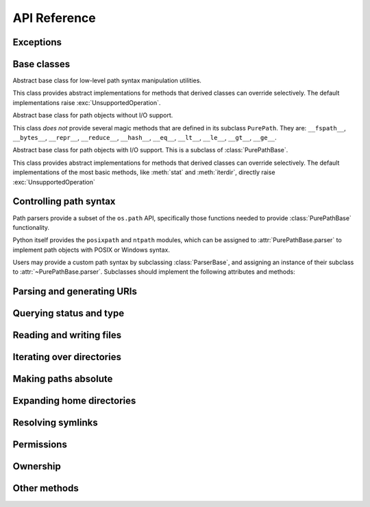 API Reference
=============


Exceptions
----------

.. exception:: UnsupportedOperation

   An exception inheriting :exc:`NotImplementedError` that is raised when an
   unsupported operation is called on a path object.


Base classes
------------

.. class:: ParserBase

   Abstract base class for low-level path syntax manipulation utilities.

   This class provides abstract implementations for methods that derived
   classes can override selectively. The default implementations raise
   :exc:`UnsupportedOperation`.

.. class:: PurePathBase(*pathsegments)

   Abstract base class for path objects without I/O support.

   This class *does not* provide several magic methods that are defined in
   its subclass ``PurePath``. They are: ``__fspath__``, ``__bytes__``,
   ``__repr__``, ``__reduce__``, ``__hash__``, ``__eq__``, ``__lt__``,
   ``__le__``, ``__gt__``, ``__ge__``.

.. class:: PathBase(*pathsegments)

   Abstract base class for path objects with I/O support. This is a subclass
   of :class:`PurePathBase`.

   This class provides abstract implementations for methods that derived
   classes can override selectively. The default implementations of the most
   basic methods, like :meth:`stat` and :meth:`iterdir`, directly raise
   :exc:`UnsupportedOperation`


Controlling path syntax
-----------------------

Path parsers provide a subset of the ``os.path`` API, specifically those
functions needed to provide :class:`PurePathBase` functionality.

Python itself provides the ``posixpath`` and ``ntpath`` modules, which can be
assigned to :attr:`PurePathBase.parser` to implement path objects with POSIX
or Windows syntax.

.. attribute:: PurePathBase.parser

   Object implementing the :class:`ParserBase` interface, such as
   ``posixpath`` or ``ntpath``. This is used to implement lexical operations
   on paths such as joining and splitting. The default value is an instance of
   :class:`ParserBase`, which causes all methods to raise
   :exc:`UnsupportedOperation`.

Users may provide a custom path syntax by subclassing :class:`ParserBase`, and
assigning an instance of their subclass to :attr:`~PurePathBase.parser`.
Subclasses should implement the following attributes and methods:

.. attribute:: ParserBase.sep

   The character used to separate path components.

.. method:: ParserBase.join(path, *paths)

   Return a path formed by joining the path segments together.

.. method:: ParserBase.split(path)

   Split the path into a pair ``(head, tail)``, where *head* is everything
   before the final path separator, and *tail* is everything after. Either
   part may be empty.

.. method:: ParserBase.splitdrive(path)

   Split the path into a 2-item tuple ``(drive, tail)``, where *drive* is a
   device name or mount point, and *tail* is everything after the drive.
   Either part may be empty.

.. method:: ParserBase.normcase(path)

   Return a path with its case normalized.

.. method:: ParserBase.isabs(path)

   Return whether the path is absolute, i.e. unaffected by the current
   directory or drive.


Parsing and generating URIs
---------------------------

.. classmethod:: PathBase.from_uri(uri)

   Return a new path object from parsing a URI.

   The default implementation of this method immediately raises
   :exc:`UnsupportedOperation`.

.. method:: PathBase.as_uri()

   Represent the path as a URI.

   The default implementation of this method immediately raises
   :exc:`UnsupportedOperation`.


Querying status and type
------------------------

.. method:: PathBase.stat(*, follow_symlinks=True)

   Returns information about the path. Implementations should return an object
   that resembles an ``os.stat_result`` it should at least have ``st_mode``,
   ``st_dev`` and ``st_ino`` attributes.

   The default implementation of this method immediately raises
   :exc:`UnsupportedOperation`.

.. method:: PathBase.lstat()
.. method:: PathBase.samefile(other_path)
.. method:: PathBase.exists(*, follow_symlinks=True)
.. method:: PathBase.is_dir(*, follow_symlinks=True)
.. method:: PathBase.is_file(*, follow_symlinks=True)
.. method:: PathBase.is_mount()
.. method:: PathBase.is_symlink()
.. method:: PathBase.is_socket()
.. method:: PathBase.is_fifo()
.. method:: PathBase.is_block_device()
.. method:: PathBase.is_char_device()

   The default implementations of these methods call :meth:`stat`.

.. method:: PathBase.is_junction()

   Returns ``True`` if the path points to a junction.

   The default implementation of this method returns ``False`` rather than
   raising :exc:`UnsupportedOperation`, because junctions are almost never
   available in virtual filesystems.


Reading and writing files
-------------------------

.. method:: PathBase.open(mode='r', buffering=-1, encoding=None, errors=None, newline=None)

   Opens the path as a file-like object.

   The default implementation of this method immediately raises
   :exc:`UnsupportedOperation`.

.. method:: PathBase.read_bytes()
.. method:: PathBase.read_text(encoding=None, errors=None, newline=None)
.. method:: PathBase.write_bytes(data)
.. method:: PathBase.write_text(data, encoding=None, errors=None, newline=None)

   The default implementations of these methods call :meth:`open`.


Iterating over directories
--------------------------

.. method:: PathBase.iterdir()

   Yields path objects representing directory children.

   The default implementation of this method immediately raises
   :exc:`UnsupportedOperation`.

.. method:: PathBase.glob(pattern, *, case_sensitive=None, follow_symlinks=None)
.. method:: PathBase.rglob(pattern, *, case_sensitive=None, follow_symlinks=None)
.. method:: PathBase.walk(top_down=True, on_error=None, follow_symlinks=False)

   The default implementations of these methods call :meth:`iterdir` and
   :meth:`is_dir`.


Making paths absolute
---------------------

.. method:: PathBase.absolute()

   Returns an absolute version of this path.

   The default implementation of this method immediately raises
   :exc:`UnsupportedOperation`.

.. classmethod:: PathBase.cwd()

   The default implementation of this method calls :meth:`absolute`.


Expanding home directories
--------------------------

.. method:: PathBase.expanduser()

   Return a new path with expanded ``~`` and ``~user`` constructs.

   The default implementation of this method immediately raises
   :exc:`UnsupportedOperation`.

.. classmethod:: PathBase.home()

   The default implementation of this method calls :meth:`expanduser`.


Resolving symlinks
------------------

.. method:: PathBase.readlink()

   Return the path to which the symbolic link points.

   The default implementation of this method immediately raises
   :exc:`UnsupportedOperation`.

.. method:: PathBase.resolve(strict=False)

   Resolves symlinks and eliminates ``..`` path components. If supported,
   make the path absolute.

   The default implementation of this method first calls :meth:`absolute`, but
   suppresses any resulting :exc:`UnsupportedOperation` exception; this allows
   paths to be resolved on filesystems that lack a notion of a working
   directory. It calls :meth:`stat` on each ancestor path, and
   :meth:`readlink` when a stat result indicates a symlink. :exc:`OSError` is
   raised if more than 40 symlinks are encountered while resolving a path;
   this is taken to indicate a loop.


Permissions
-----------

.. method:: PathBase.chmod(mode, *, follow_symlinks=True)

   Change the file permissions.

   The default implementation of this method immediately raises
   :exc:`UnsupportedOperation`.

.. method:: PathBase.lchmod(mode)

   The default implementation of this method calls :meth:`chmod`.


Ownership
---------

.. method:: PathBase.owner(*, follow_symlinks=True)

   Return the name of the user owning the file.

   The default implementation of this method immediately raises
   :exc:`UnsupportedOperation`.

.. method:: PathBase.group(*, follow_symlinks=True)

   Return the name of the group owning the file.

   The default implementation of this method immediately raises
   :exc:`UnsupportedOperation`.


Other methods
-------------

.. method:: PathBase.symlink_to(target, target_is_directory=False)
.. method:: PathBase.hardlink_to(target)
.. method:: PathBase.touch(mode=0o666, exist_ok=True)
.. method:: PathBase.mkdir(mode=0o777, parents=False, exist_ok=False)
.. method:: PathBase.rename(target)
.. method:: PathBase.replace(target)
.. method:: PathBase.unlink(missing_ok=False)
.. method:: PathBase.rmdir()

   The default implementations of these methods immediately raise
   :exc:`UnsupportedOperation`.
